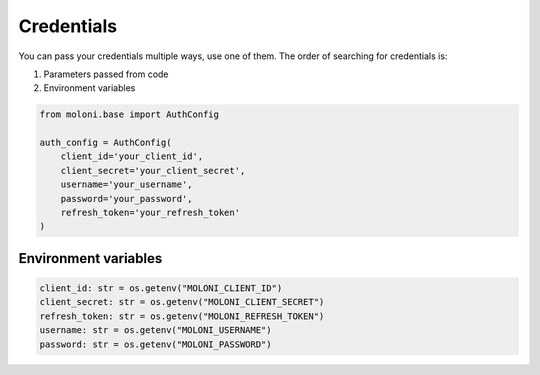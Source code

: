Credentials
===========

You can pass your credentials multiple ways, use one of them.
The order of searching for credentials is:

1. Parameters passed from code
2. Environment variables



.. code-block:: python

    from moloni.base import AuthConfig

    auth_config = AuthConfig(
        client_id='your_client_id',
        client_secret='your_client_secret',
        username='your_username',
        password='your_password',
        refresh_token='your_refresh_token'
    )

Environment variables
---------------------


.. code-block:: python

    client_id: str = os.getenv("MOLONI_CLIENT_ID")
    client_secret: str = os.getenv("MOLONI_CLIENT_SECRET")
    refresh_token: str = os.getenv("MOLONI_REFRESH_TOKEN")
    username: str = os.getenv("MOLONI_USERNAME")
    password: str = os.getenv("MOLONI_PASSWORD")

